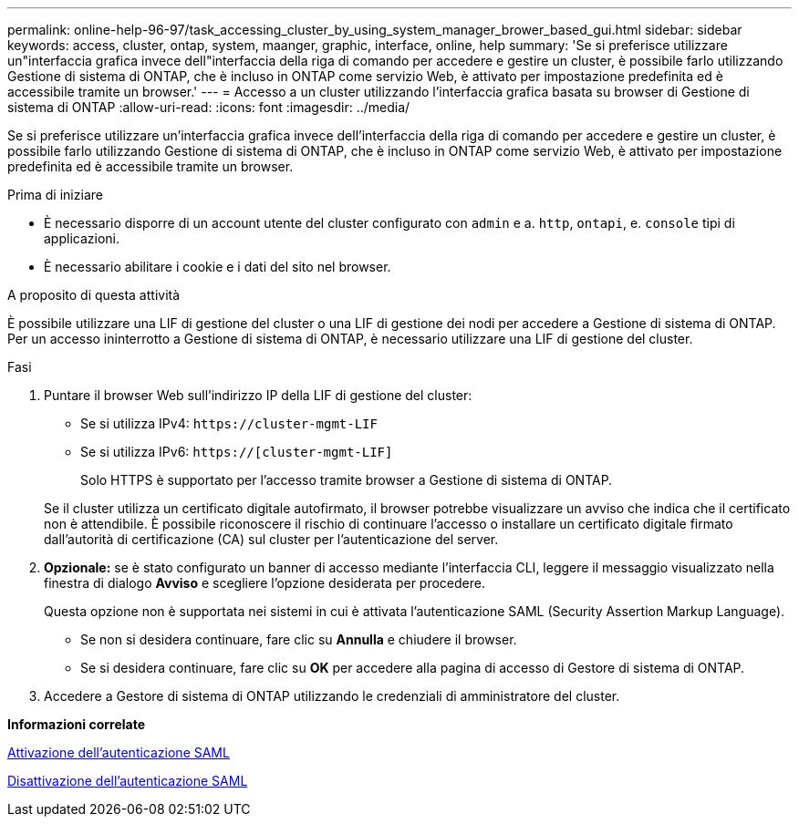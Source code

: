 ---
permalink: online-help-96-97/task_accessing_cluster_by_using_system_manager_brower_based_gui.html 
sidebar: sidebar 
keywords: access, cluster, ontap, system, maanger, graphic, interface, online, help 
summary: 'Se si preferisce utilizzare un"interfaccia grafica invece dell"interfaccia della riga di comando per accedere e gestire un cluster, è possibile farlo utilizzando Gestione di sistema di ONTAP, che è incluso in ONTAP come servizio Web, è attivato per impostazione predefinita ed è accessibile tramite un browser.' 
---
= Accesso a un cluster utilizzando l'interfaccia grafica basata su browser di Gestione di sistema di ONTAP
:allow-uri-read: 
:icons: font
:imagesdir: ../media/


[role="lead"]
Se si preferisce utilizzare un'interfaccia grafica invece dell'interfaccia della riga di comando per accedere e gestire un cluster, è possibile farlo utilizzando Gestione di sistema di ONTAP, che è incluso in ONTAP come servizio Web, è attivato per impostazione predefinita ed è accessibile tramite un browser.

.Prima di iniziare
* È necessario disporre di un account utente del cluster configurato con `admin` e a. `http`, `ontapi`, e. `console` tipi di applicazioni.
* È necessario abilitare i cookie e i dati del sito nel browser.


.A proposito di questa attività
È possibile utilizzare una LIF di gestione del cluster o una LIF di gestione dei nodi per accedere a Gestione di sistema di ONTAP. Per un accesso ininterrotto a Gestione di sistema di ONTAP, è necessario utilizzare una LIF di gestione del cluster.

.Fasi
. Puntare il browser Web sull'indirizzo IP della LIF di gestione del cluster:
+
** Se si utilizza IPv4: `+https://cluster-mgmt-LIF+`
** Se si utilizza IPv6: `https://[cluster-mgmt-LIF]`
+
Solo HTTPS è supportato per l'accesso tramite browser a Gestione di sistema di ONTAP.



+
Se il cluster utilizza un certificato digitale autofirmato, il browser potrebbe visualizzare un avviso che indica che il certificato non è attendibile. È possibile riconoscere il rischio di continuare l'accesso o installare un certificato digitale firmato dall'autorità di certificazione (CA) sul cluster per l'autenticazione del server.

. *Opzionale:* se è stato configurato un banner di accesso mediante l'interfaccia CLI, leggere il messaggio visualizzato nella finestra di dialogo *Avviso* e scegliere l'opzione desiderata per procedere.
+
Questa opzione non è supportata nei sistemi in cui è attivata l'autenticazione SAML (Security Assertion Markup Language).

+
** Se non si desidera continuare, fare clic su *Annulla* e chiudere il browser.
** Se si desidera continuare, fare clic su *OK* per accedere alla pagina di accesso di Gestore di sistema di ONTAP.


. Accedere a Gestore di sistema di ONTAP utilizzando le credenziali di amministratore del cluster.


*Informazioni correlate*

xref:task_enabling_saml_authentication.adoc[Attivazione dell'autenticazione SAML]

xref:task_disabling_saml_authentication.adoc[Disattivazione dell'autenticazione SAML]
